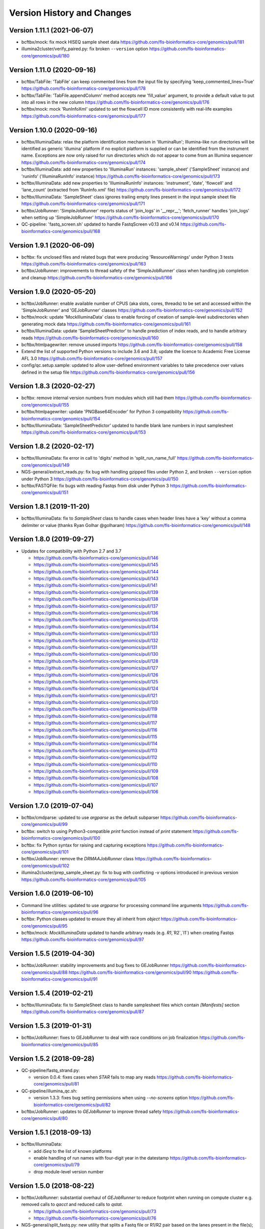 Version History and Changes
===========================

---------------------------
Version 1.11.1 (2021-06-07)
---------------------------

* bcftbx/mock: fix mock HISEQ sample sheet data
  https://github.com/fls-bioinformatics-core/genomics/pull/181
* illumina2cluster/verify_paired.py: fix broken ``--version``
  option
  https://github.com/fls-bioinformatics-core/genomics/pull/180

---------------------------
Version 1.11.0 (2020-09-16)
---------------------------

* bcftbx/TabFile: 'TabFile' can keep commented lines from
  the input file by specifying 'keep_commented_lines=True'
  https://github.com/fls-bioinformatics-core/genomics/pull/178
* bcftbx/TabFile: 'TabFile.appendColumn' method accepts new
  'fill_value' argument, to provide a default value to put
  into all rows in the new column
  https://github.com/fls-bioinformatics-core/genomics/pull/176
* bcftbx/mock: mock 'RunInfoXml' updated to set the flowcell
  ID more consistently with real-life examples
  https://github.com/fls-bioinformatics-core/genomics/pull/177

---------------------------
Version 1.10.0 (2020-09-16)
---------------------------

* bcftbx/IlluminaData: relax the platform identification
  mechanism in 'IlluminaRun'; Illumina-like run directories
  will be identified as generic 'illumina' platform if no
  explicit platform is supplied or can be identified from the
  instrument name. Exceptions are now only raised for run
  directories which do not appear to come from an Illumina
  sequencer
  https://github.com/fls-bioinformatics-core/genomics/pull/174
* bcftbx/IlluminaData: add new properties to 'IlluminaRun'
  instances: 'sample_sheet' ('SampleSheet' instance) and
  'runinfo' ('IlluminaRunInfo' instance)
  https://github.com/fls-bioinformatics-core/genomics/pull/173
* bcftbx/IlluminaData: add new properties to 'IlluminaRunInfo'
  instances: 'instrument', 'date', 'flowcell' and 'lane_count'
  (extracted from 'RunInfo.xml' file)
  https://github.com/fls-bioinformatics-core/genomics/pull/172
* bcftbx/IlluminaData: 'SampleSheet' class ignores trailing
  empty lines present in the input sample sheet file
  https://github.com/fls-bioinformatics-core/genomics/pull/171
* bcftbx/JobRunner: 'SimpleJobRunner' reports status of
  'join_logs' in '__repr__'; 'fetch_runner' handles 'join_logs'
  when setting up 'SimpleJobRunner'
  https://github.com/fls-bioinformatics-core/genomics/pull/170
* QC-pipeline: 'fastq_screen.sh' updated to handle FastqScreen
  v0.13 and v0.14
  https://github.com/fls-bioinformatics-core/genomics/pull/168

--------------------------
Version 1.9.1 (2020-06-09)
--------------------------

* bcftbx: fix unclosed files and related bugs that were
  producing 'ResourceWarnings' under Python 3 tests
  https://github.com/fls-bioinformatics-core/genomics/pull/163
* bcftbx/JobRunner: improvements to thread safety of the
  'SimpleJobRunner' class when handling job completion and
  cleanup
  https://github.com/fls-bioinformatics-core/genomics/pull/166

--------------------------
Version 1.9.0 (2020-05-20)
--------------------------

* bcftbx/JobRunner: enable available number of CPUS (aka slots,
  cores, threads) to be set and accessed within the
  'SimpleJobRunner' and 'GEJobRunner' classes
  https://github.com/fls-bioinformatics-core/genomics/pull/152
* bcftbx/mock: update 'MockIlluminaData' class to enable
  forcing of creation of sample-level subdirectories when
  generating mock data
  https://github.com/fls-bioinformatics-core/genomics/pull/161
* bcftbx/IlluminaData: update 'SampleSheetPredictor' to
  handle prediction of index reads, and to handle arbitrary
  reads
  https://github.com/fls-bioinformatics-core/genomics/pull/160
* bcftbx/htmlpagewriter: remove unused imports
  https://github.com/fls-bioinformatics-core/genomics/pull/158
* Extend the list of supported Python versions to include
  3.6 and 3.8; update the licence to Academic Free License
  AFL 3.0
  https://github.com/fls-bioinformatics-core/genomics/pull/157
* config/qc.setup.sample: updated to allow user-defined
  environment variables to take precedence over values defined
  in the setup file
  https://github.com/fls-bioinformatics-core/genomics/pull/156

--------------------------
Version 1.8.3 (2020-02-27)
--------------------------

* bcftbx: remove internal version numbers from modules which
  still had them
  https://github.com/fls-bioinformatics-core/genomics/pull/155
* bcftbx/htmlpagewriter: update 'PNGBase64Encoder' for Python
  3 compatibility
  https://github.com/fls-bioinformatics-core/genomics/pull/154
* bcftbx/IlluminaData: 'SampleSheetPredictor' updated to
  handle blank lane numbers in input samplesheet
  https://github.com/fls-bioinformatics-core/genomics/pull/153

--------------------------
Version 1.8.2 (2020-02-17)
--------------------------

* bcftbx/IlluminaData: fix error in call to 'digits' method
  in 'split_run_name_full'
  https://github.com/fls-bioinformatics-core/genomics/pull/149
* NGS-general/extract_reads.py: fix bug with handling gzipped
  files under Python 2, and broken ``--version`` option under
  Python 3
  https://github.com/fls-bioinformatics-core/genomics/pull/150
* bcftbx/FASTQFile: fix bugs with reading Fastqs from disk
  under Python 3
  https://github.com/fls-bioinformatics-core/genomics/pull/151

--------------------------
Version 1.8.1 (2019-11-20)
--------------------------

* bcftbx/IlluminaData: fix to `SampleSheet` class to handle
  cases when header lines have a 'key' without a comma
  delimiter or value (thanks Ryan Golhar @golharam)
  https://github.com/fls-bioinformatics-core/genomics/pull/148

--------------------------
Version 1.8.0 (2019-09-27)
--------------------------

* Updates for compatibility with Python 2.7 and 3.7

  - https://github.com/fls-bioinformatics-core/genomics/pull/146
  - https://github.com/fls-bioinformatics-core/genomics/pull/145
  - https://github.com/fls-bioinformatics-core/genomics/pull/144
  - https://github.com/fls-bioinformatics-core/genomics/pull/143
  - https://github.com/fls-bioinformatics-core/genomics/pull/141
  - https://github.com/fls-bioinformatics-core/genomics/pull/139
  - https://github.com/fls-bioinformatics-core/genomics/pull/138
  - https://github.com/fls-bioinformatics-core/genomics/pull/137
  - https://github.com/fls-bioinformatics-core/genomics/pull/136
  - https://github.com/fls-bioinformatics-core/genomics/pull/135
  - https://github.com/fls-bioinformatics-core/genomics/pull/134
  - https://github.com/fls-bioinformatics-core/genomics/pull/133
  - https://github.com/fls-bioinformatics-core/genomics/pull/132
  - https://github.com/fls-bioinformatics-core/genomics/pull/131
  - https://github.com/fls-bioinformatics-core/genomics/pull/130
  - https://github.com/fls-bioinformatics-core/genomics/pull/128
  - https://github.com/fls-bioinformatics-core/genomics/pull/127
  - https://github.com/fls-bioinformatics-core/genomics/pull/126
  - https://github.com/fls-bioinformatics-core/genomics/pull/125
  - https://github.com/fls-bioinformatics-core/genomics/pull/124
  - https://github.com/fls-bioinformatics-core/genomics/pull/121
  - https://github.com/fls-bioinformatics-core/genomics/pull/120
  - https://github.com/fls-bioinformatics-core/genomics/pull/119
  - https://github.com/fls-bioinformatics-core/genomics/pull/118
  - https://github.com/fls-bioinformatics-core/genomics/pull/117
  - https://github.com/fls-bioinformatics-core/genomics/pull/116
  - https://github.com/fls-bioinformatics-core/genomics/pull/115
  - https://github.com/fls-bioinformatics-core/genomics/pull/114
  - https://github.com/fls-bioinformatics-core/genomics/pull/113
  - https://github.com/fls-bioinformatics-core/genomics/pull/112
  - https://github.com/fls-bioinformatics-core/genomics/pull/110
  - https://github.com/fls-bioinformatics-core/genomics/pull/109
  - https://github.com/fls-bioinformatics-core/genomics/pull/108
  - https://github.com/fls-bioinformatics-core/genomics/pull/107
  - https://github.com/fls-bioinformatics-core/genomics/pull/106


--------------------------
Version 1.7.0 (2019-07-04)
--------------------------

* bcftbx/cmdparse: updated to use `argparse` as the default
  subparser
  https://github.com/fls-bioinformatics-core/genomics/pull/99
* bcftbx: switch to using Python3-compatible `print` function
  instead of `print` statement
  https://github.com/fls-bioinformatics-core/genomics/pull/100
* bcftbx: fix Python syntax for raising and capturing
  exceptions
  https://github.com/fls-bioinformatics-core/genomics/pull/101
* bcftbx/JobRunner: remove the `DRMAAJobRunner` class
  https://github.com/fls-bioinformatics-core/genomics/pull/102
* illumina2cluster/prep_sample_sheet.py: fix to bug with
  conflicting `-v` options introduced in previous version
  https://github.com/fls-bioinformatics-core/genomics/pull/105

--------------------------
Version 1.6.0 (2019-06-10)
--------------------------

* Command line utilities: updated to use `argparse` for
  processing command line arguments
  https://github.com/fls-bioinformatics-core/genomics/pull/96
* bcftbx: Python classes updated to ensure they all inherit
  from `object`
  https://github.com/fls-bioinformatics-core/genomics/pull/95
* bcftbx/mock: `MockIlluminaData` updated to handle arbitrary
  reads (e.g. `R1`,`R2`,`I1`) when creating Fastqs
  https://github.com/fls-bioinformatics-core/genomics/pull/97

--------------------------
Version 1.5.5 (2019-04-30)
--------------------------

* bcftbx/JobRunner: stability improvements and bug fixes to
  GEJobRunner
  https://github.com/fls-bioinformatics-core/genomics/pull/88
  https://github.com/fls-bioinformatics-core/genomics/pull/90
  https://github.com/fls-bioinformatics-core/genomics/pull/91

--------------------------
Version 1.5.4 (2019-02-21)
--------------------------

* bcftbx/IlluminaData: fix to SampleSheet class to handle
  samplesheet files which contain `[Manifests]` section
  https://github.com/fls-bioinformatics-core/genomics/pull/87

--------------------------
Version 1.5.3 (2019-01-31)
--------------------------

* bcftbx/JobRunner: fixes to GEJobRunner to deal with race
  conditions on job finalization
  https://github.com/fls-bioinformatics-core/genomics/pull/85

--------------------------
Version 1.5.2 (2018-09-28)
--------------------------

* QC-pipeline/fastq_strand.py:

  - version 0.0.4: fixes cases when `STAR` fails
    to map any reads
    https://github.com/fls-bioinformatics-core/genomics/pull/81

* QC-pipeline/illumina_qc.sh:

  - version 1.3.3: fixes bug setting permissions
    when using `--no-screens` option
    https://github.com/fls-bioinformatics-core/genomics/pull/82

* bcftbx/JobRunner: updates to `GEJobRunner` to
  improve thread safety
  https://github.com/fls-bioinformatics-core/genomics/pull/80

--------------------------
Version 1.5.1 (2018-09-13)
--------------------------

* bcftbx/IlluminaData:

  - add `iSeq` to the list of known platforms
  - enable handling of run names with four-digit
    year in the datestamp
    https://github.com/fls-bioinformatics-core/genomics/pull/79
  - drop module-level version number


--------------------------
Version 1.5.0 (2018-08-22)
--------------------------

* bcftbx/JobRunner: substantial overhaul of
  `GEJobRunner` to reduce footprint when
  running on compute cluster e.g. removed calls
  to `qacct` and reduced calls to `qstat`.

  - https://github.com/fls-bioinformatics-core/genomics/pull/73
  - https://github.com/fls-bioinformatics-core/genomics/pull/76

* NGS-general/split_fastq.py: new utility that
  splits a Fastq file or R1/R2 pair based on the
  lanes present in the file(s); can be used to
  reverse the merging of Fastq files when
  `bcl2fastq` is run with `--no-lane-splitting`

  - https://github.com/fls-bioinformatics-core/genomics/pull/77

* QC-pipeline/fastq_strand.py:

  - version 0.0.3
  - removes existing output files on startup
  - only write final outputs on success
  - always remove temporary working directories
    on completion (even if program failed)
  - https://github.com/fls-bioinformatics-core/genomics/pull/72

* bcftbx/utils: reimplement `AttributeDictionary`
  class so it can be pickled

  - https://github.com/fls-bioinformatics-core/genomics/pull/78


--------------------------
Version 1.4.0 (2018-07-03)
--------------------------

* ChIP-seq/make_macs2_xls.py

  - version 0.5.0: add '-b'/'--bed' option to
    output additional TSV file with { chrom,
    abs_summit+/-100 } columns

* QC-pipeline/fastq_strand.py:

  - version 0.0.2:
  - can be run on a single Fastq (as well as pairs)
  - changes to command line if specifying STAR
    indexes directly: now needs '-g'/'--genome'
    option for this

* QC-pipeline/illumina_qc.sh:

  - version 1.3.2: new '--no-screens' option
    suppresses running of 'fastq_screen'


--------------------------
Version 1.3.2 (2018-05-14)
--------------------------

* bcftbx/JobRunner: update `GEJobRunner` to sanitize
  the supplied job name for use internally (before
  submission to Grid Engine); the supplied name is
  still used for communicating with external
  processes

--------------------------
Version 1.3.1 (2018-04-19)
--------------------------

* bcftbx/JobRunner: fix `GEJobRunner` to wrap
  script arguments in double quotes if they
  contain whitespace

--------------------------
Version 1.3.0 (2018-03-29)
--------------------------

* QC-pipeline/fastq_strand.py: new utility program
  which runs the STAR aligner to generate statistics
  on the strandedness of Fastq R1/R2 file pairs
* bcftbx/IlluminaData: fix the `fix_bases_mask`
  function to correctly handle empty barcode
  sequences

--------------------------
Version 1.2.0 (2018-03-29)
--------------------------

* NGS-general/reorder_fasta.py: new utility program
  to reorder chromosomes into karyotypical order in
  a FASTA file
* bcftbx/IlluminaData: new function
  `split_run_name_full`, which also extracts the
  datestamp, instrument name, flow cell ID and prefix
  from the run name
* bcftbx/IlluminaData: allow platform to be specified
  explicitly when creating `IlluminaRun` objects
  (for when platform cannot be extracted from the
  data directory name)

--------------------------
Version 1.1.0 (2018-01-24)
--------------------------

* bcftbx/cmdparse: major update to enable
  `argparse` to used as an alternative to `optparse`
  when parsing subcommands (thanks to Mohit Agrawal
  `@mohit2agrawal`)
* bcftbx/IlluminaData:

  - Enable `SampleSheet` class to handle quoted header
    values with commas in IEM-format sample sheets
  - Update `SampleSheetPredictor` to handle missing
    (blank) projects; fix bugs with the `set` method
    and update documentation.

* bcftbx/JobRunner: trap for attempt to delete a
  a missing/already deleted job in
  `SimpleJobRunner.list()`

--------------------------
Version 1.0.4 (2017-10-05)
--------------------------

* bcftbx/utils:

  - `mkdir` function supports new `recursive` option
    (creates any intermediate directories that are
    required)
  - New `mkdirs` function creates intermediate
    directories automatically (wraps `mkdir`)

* bcftbx/IlluminaData: samplesheet prediction and
  validation allows invoking subprogram to force
  insertion of 'sample' directory level even if
  `bcl2fastq` wouldn't normally produce one (needed
  for 10xGenomics `cellranger mkfastq` output)
* bcftbx/ngsutils: new library module with file
  reading and Fastq read extraction functions taken
  from `NGS-general/extract_reads.py` utility
* NGS-general/extract_reads.py: read extraction
  functions moved into new `bcftbx.ngsutils` module

--------------------------
Version 1.0.3 (2017-08-31)
--------------------------

* QC-pipeline/illumina_qc.sh:

  - version 1.3.1
  - reduce the default subset size for `fastq_screen`
    to 10000
  - can now handle Fastqs with `.fq[.gz]` extension
  - new option `--qc_dir` (specify target QC output
    directory
  - checks that required programs are on the path at
    start up

* QC-pipeline/fastq_screen.sh:

  - reduce the default subset size to 10000
  - can now handle Fastqs with `.fq[.gz]` extension
  - new option `--qc_dir` (specify target QC output
    directory

* bcftbx/Pipeline: `GetFastq[Gz]Files` now also
  detects `.fq[.gz]` files
* bcftbx/qc/report: 'strip_ngs_extensions' now also
  handles `.fq[.gz]` files

--------------------------
Version 1.0.2 (2017-05-12)
--------------------------

* bcftbx/FASTQFile: `FastqIterator` & `FastqRead`
  updated to handle reads with zero-length sequences
* bcftbx/JobRunner: `GEJobRunner` skips `qacct` call
  when job is terminated.
* bcftbx/IlluminaData: `IlluminaFastq` updated to
  handle "index read" (i.e. I1/I2) Fastq file names

--------------------------
Version 1.0.1 (2017-03-31)
--------------------------

* bcftbx/htmlpagewriter: fix bug writing closing
  `</head>` tag to HTML documents
* illumina2cluster/prep_sample_sheet.py: move the
  lane/name parsing functions into `utils` library
* QC-pipeline/fastq_screen.sh: explicitly specify
  `fastq_screen` `--force` option to overwrite
  existing outputs

--------------------------
Version 1.0.0 (2017-02-23)
--------------------------

* bcftbx/FASTQFile:

  - `FastqRead` now supports equality operator (`==`)
     to check if two reads are the same.
  - `nreads` function updated to implicitly handle
    gzipped FASTQs.

* bcftbx/IlluminaData: `duplicated_names` function
  handles duplicates in IEM samplesheets which don't
  have an `index` column.
* QC-pipeline/fastq_screen.sh:

  - updated to support `fastq_screen` versions 0.9.*
  - trap for unsupported `--color` option for later
    versions of `fastq_screen` (0.6.0+)
  - trap for broken `--subset` option in versions
    0.6.0-2 of `fastq_screen`


----------------------------
Version 0.99.15 (2016-10-07)
----------------------------

* bcftbx/IlluminaData: fix bug in `SampleSheetPredictor`
  class which generated incorrect sample indexes for
  `bcl2fastq2` output when the sample sheet contained
  lanes out of order (e.g. 2 appearing before 1).
* bcftbx/IlluminaData: new function
  `list_missing_fastqs` (returns list of Fastqs
  predicted from sample sheet which are missing from
  the output of `CASAVA` or `bcl2fastq`); update
  `verify_run_against_sample_sheet` to wrap this
  (functionality should be unchanged).

----------------------------
Version 0.99.14 (2016-08-31)
----------------------------

* bcftbx/IlluminaData: new class `SampleSheetPredictor`
  (and supporting classes) for improved prediction of
  sample sheet outputs; new function `cmp_sample_names`
  added (use for sorting sample names)
* illumina2cluster/prep_sample_sheet.py 0.4.0: update
  prediction of outputs and add automatic pagination
  when run in a terminal window
* QC-pipeline/fastq_screen.sh: updated to handle
  `fastq_screen` 0.6.* and 0.7.0.
* bcftbx/JobRunner: update `SimpleJobRunner` and
  `GEJobRunner` classes to capture exit code from the
  underlying jobs (via `exit_status` property)
* bcftbx/Pipeline: update `Job` class to add new
  `update` method (checks job status and updates
  internals) and expose the exit code from the
  underlying job (as returned via the job runner)
  via `exit_code` property
* bcftbx/simple_xls: new `save_as_xlsx` method added
  to `XLSWorkBook` class, to enable output to XLSX
  format Excel files; new `freeze_panes` function
  added to `XLSWorkSheet` class
* ChIP-seq/make_macs2_xls.py: default output is now
  XLSX (use `--format` option to switch back to XLS)

----------------------------
Version 0.99.13 (2016-08-16)
----------------------------

* bcftbx/IlluminaData: updates to `IlluminaData` and
  `IlluminaFastq` classes to handle 'non-canonical'
  FASTQ file names (i.e. names which don't conform
  to Illumina naming scheme)
* bcftbx/IlluminaData: new function
  `samplesheet_index_sequence` (extracts barcodes
  from lines from `SampleSheet` objects)
* Add `HISeq4000` and `MiniSeq` to known platforms
  in `bcftbx/IlluminaData` and `bcftbx/platforms`.

----------------------------
Version 0.99.12 (2016-06-30)
----------------------------

* bcftbx/IlluminaData: new 'cycles' property for
  IlluminaRun class; update SampleSheet class to
  handle missing '[Data]' section in input file;
  improvements to IlluminaData class for handling
  bcl2fastq v2.* outputs.

----------------------------
Version 0.99.11 (2016-06-09)
----------------------------

* QC-pipeline/fastq_screen.sh: updated to handle output
  from `fastq_screen` v0.5.2.
* QC-pipeline/prep_sample_sheet.py 0.3.1: new options
  --set-adapter and --set-adapter-read2 allow updating
  of adapter sequences specified in IEM sample sheets.
* bcftbx/IlluminaData: new `sample_name_column`
  property added to the `SampleSheet` class.

----------------------------
Version 0.99.10 (2016-06-02)
----------------------------

* QC-pipeline/fastq_screen.sh & illumina_qc.sh: new
  --subset option allows explicit specification of
  subset size to be passed to fastq_screen (default
  is still 1000000, use 0 to use all reads as per
  fastq_screen 0.5.+)

---------------------------
Version 0.99.9 (2016-05-23)
---------------------------

* bcftbx/utils: fix pretty_print_names function, which
  was broken if consective sample name prefixes differed
  but their indices were consecutive.

---------------------------
Version 0.99.8 (2016-04-05)
---------------------------

* bcftbx/IlluminaData: fixes for IlluminaRun when the
  target directory doesn't exist; fixes for prediction
  and verification of IlluminaData against sample
  sheets for bcl2fastq v2 outputs using
  --no-lane-splitting option.
* bcftbx/mock: new module with classes for creating
  "mock" Illumina directories for testing (moved from
  the unit tests).

---------------------------
Version 0.99.7 (2016-04-01)
---------------------------

* bcftbx/IlluminaData: fixes for "illegal" name and
  ID detection and mitigation in IEM samplesheets;
  fixes to handle of outputs from bcl2fastq v2 in
  special cases when 'Sample_ID's and 'Sample_Name's
  are not consistent.

---------------------------
Version 0.99.6 (2016-01-19)
---------------------------

* Updates for handling sequencing data from NextSeq
  and bcl2fastq v2:
* bcftbx/IlluminaData: new generic SampleSheet
  class handles both IEM- and CASAVA-style sample
  sheets transparently; CasavaSampleSheet and
  IEMSampleSheet classes reimplemented as wrappers
  for SampleSheet.
* bcftbx/IlluminaData: IlluminaRun class updated
  to handle NextSeq output.
* bcftbx/IlluminaData: IlluminaData, IlluminaProject,
  IlluminaSample and IlluminaFastq classes updated
  to handle outputs from bcl2fastq v2.
* prep_sample_sheet.py: handles both IEM and CASAVA
  style sample sheets; use -f/--format option to
  convert one to the other.

---------------------------
Version 0.99.5 (2016-01-04)
---------------------------

* extract_reads.py: updated to use a more efficient
  method for reading data from input files.
* bcftbx/FASTQFile: FastqIterator updated to use
  a more efficient method for reading data from
  FASTQ files.
* bcftbx/qc/report: updated to handle special case
  for Illumina data where the input FASTQ is empty
  (i.e. has no reads) so there are no QC outputs.

---------------------------
Version 0.99.4 (2015-11-19)
---------------------------

* changed package name to 'genomics-bcftbx' in
  setup.py.

---------------------------
Version 0.99.3 (2015-09-25)
---------------------------

* fetch_fasta.sh: fix bug when MD5 sum failed (e.g.
  if file was missing)
* extract_reads.py: updated to handle gzipped input
  files.

---------------------------
Version 0.99.2 (2015-08-05)
---------------------------

* Porting to Ubuntu: update Python scripts to use
  '#!/usr/bin/env python' and shell scripts to use
  '#!/bin/bash'
* bcftbx/TabFile: add switch to TabFile class to
  prevent type conversions when reading in data
* bcftbx/utils: new function 'get_hostname'.
* NGS-general/split_fasta.py: fixes to handle
  comments in sequence definition lines.

---------------------------
Version 0.99.1 (2015-04-16)
---------------------------

* First version which is installable via setup.py
* Significant rearrangement of various scripts and
  programs
* First version of sphinx-based documentation added
* First version of test scripts for SOLiD and
  Illumina QC scripts

------------------
Version 2015-02-12
------------------

* QC-pipeline/illumina_qc.sh

  - Version 1.2.2
  - Add --threads option (pass number of threads to
    use to fastq_screen and fastqc)

* QC-pipeline/fastq_screen.sh

  - Add --threads option (pass number of threads to
    use to fastq_screen command)

------------------
Version 2014-12-10
------------------

* utils/cmpdirs.py

  - Version 0.0.1
  - Version 0.0.2
  - Version 0.0.3
  - New program to recursively compare the contents
    of one directory against another.

------------------
Version 2014-12-04
------------------

* build-indexes/make_seq_alignments.sh

  - New script to create sequence alignment (.nib)
    files from a Fasta file.

------------------
Version 2014-12-03
------------------

* utils/symlink_checker.py

  - version 1.1.1
  - Add 'genomics' top-level directory to search path
    for Python modules.

------------------
Version 2014-10-31
------------------

* QC-pipeline/illumina_qc.sh

  - version 1.2.0
  - Default behaviour is not *not* to decompress fastq
    files, unless new '--ungzip-fastqs' option is
    specified (and existing option '--no-gzip-fastqs' now
    does nothing).
  - version 1.2.1
  - Added --version option.

------------------
Version 2014-10-14
------------------

* bcftbx/cmdparse.py

  - version 1.0.0
  - New module for creating 'command parsers', for
    processing command lines of the form 'PROG CMD OPTIONS
    ARGS'.

* bcftbx/JobRunner.py

  - version 1.1.0
  - New function 'fetch_runner', returns appropriate job
    runner instance matching text description (used for
    specifying job runners on command line or in config
    files).

------------------
Version 2014-10-10
------------------

* bcftbx/utils.py

  - version 1.5.0
  - New function 'list_dirs', gets subdirectories of
    specified parent directory.

* bcftbx/Solid.py

  - Updated 'SolidRun' class to handle cases where the
    run definition file is missing.

------------------
Version 2014-10-09
------------------

* bcftbx/Md5sum.py

  - version 1.1.0
  - 'md5sum' function updated to handle either file name,
     or a file-like object opened for reading.

* bcftbx/utils.py

  - version 1.4.8
  - New function 'get_current_user', gets name of
    user running the program.

------------------
Version 2014-10-08
------------------

* bcftbx/utils.py

  - version 1.4.7
  - New property 'resolve_link_via_parent' for PathInfo
    class, gets 'real' path from one that includes
    symbolic links at any level.

------------------
Version 2014-09-01
------------------

* bcftbx/qc/report.py

  - version 0.99.1
  - relocated QC reporting classes and functions from the
    qcreporter.py program into a new module in the bcftbx
    package.

* bcftbx

  - version 0.99.0
  - add a single version for the whole package, accessible
    using the 'bcftbx.get_version()' function.

* utils/md5checker.py

  - version 0.3.2
  - move unit tests into separate test module & remove --test
    option.

------------------
Version 2014-08-21
------------------

* bcftbx

  - Substantial update: Python library modules from 'share'
    relocated to 'bcftbx' and turned into a Python package.
  - 'bcf_utils.py' also renamed to 'bcftbx/utils.py'.
  - Python applications also updated to reflect the changes.

* microarray/best_exons.py

  - version 1.2.1
  - new program: averages data for 'best' exons for each gene
    symbol in a file.

------------------
Version 2014-08-15
------------------

* share/JobRunner.py

  - version 1.0.5
  - new 'ge_extract_args' property for GEJobRunner.

------------------
Version 2014-08-11
------------------

* share/Md5sum.py

  - version 1.0.1
  - fixed compute_md5sums function to handle broken links

------------------
Version 2014-06-16
------------------

* QC-pipeline/illumina_qc.sh

  - version 1.1.1
  - Need to specify the --extract option to work with FastQC

    0.11.2 (should be backwardsly compatible with 0.10.1).

* share/IlluminaData.py

  - version 1.1.5
  - 'get_casava_sample_sheet' needs to handle leading & trailing
    spaces in barcode sequences.

* share/bcf_utils.py

  - version 1.4.5
  - New function 'walk' traverses directory tree (wrapper for
    os.walk function).

------------------
Version 2014-06-04
------------------

* share/IlluminaData.py

  - version 1.1.4
  - Fix_bases_mask updated to handle situation when a single index
    sequence is supplied for dual index data.

* illumina2cluster/report_barcodes.py

  - version 0.0.2
  - Make reporting cutoff apply only to exact matches.
  
------------------
Version 2014-06-02
------------------

* illumina2cluster/prep_sample_sheet.py

  - version 0.2.1
  - New options --include-lanes and --truncate-barcodes allow
    selection of subset of lanes, and barcode sequences to be
    cut down.

------------------
Version 2014-05-22
------------------

* illumina2cluster/report_barcodes.py

  - New program: examine barcode sequences from one or more
    FASTQ files and report the most prevalent.

------------------
Version 2014-05-15
------------------

* utils/manage_seqs.py

  - New program: utility to handle sets of named sequences;
    intended to help manage custom 'contaminants' files for input
    into the Brabaham 'FastQC' program.

------------------
Version 2014-05-07
------------------

* QC-pipeline/illumina_qc.sh

  - version 1.1.0
  - Optionally use a non-default list of contaminants for
    FastQC (if specified in the qc.setup file)
  - Create and set a local tmp directory for Java when
    running FastQC.
  - New --no-gunzip option suppresses creation of uncompressed
    fastq files.

* share/bcf_utils.py

  - version 1.4.4
  - New functions for getting user and group names and ID numbers
    from the system.
  - New 'PathInfo' class for getting information about file system
    paths.
  - Moved symbolic link handling classes and functions in from
    utils/symlink_checker.py program.
  - 'format_file_sizes' function updated to format to specific
    units, and able to handle terabyte sizes.
  - new function 'find_program'.

* share/htmlpagewriter.py

  - version 1.0.0
  - New module: HTML page generation functionality relocated from
    the QC-pipeline/qcreporter.py utility.

* share/IlluminaData.py

  - version 1.1.3
  - Move 'describe_project', 'summarise_projects' and
    'verify_run_against_sample_sheet' functions from
    illumina2cluster/analyse_illumina_run.py into this
    module.

* share/JobRunner.py

  - version 1.0.4
  - fix broken 'terminate' method for SimpleJobRunner.
  - move set/get of log directory into the BaseJobRunner
    class.

* share/Md5sum.py

  - Moved Md5Checker and Md5Reporter classes from
    utils/md5checker.py program.
  
* share/Pipeline.py

  - version 0.1.3
  - add 'runner' property to Job class (to access associated
    JobRunner instance).

* share/platforms.py

  - added additional platforms and new function 'list_platforms'

* utils/md5checker.py

  - version 0.3.0
  - substantial refactoring of code to add unit tests;
    core functions and classes moved to the share/Md5sym.py
    module.

* utils/symlink_checker.py

  - version 1.1.0
  - refactored to add unit tests and move core functions and
    classes to share/bcf_utils.

* utils/uncompress_fastqz.sh

  - New utility script for uncompressing fastq files.
  

------------------
Version 2014-04-17
------------------

* ChIP-seq/make_macs2_xls.py

  - version 0.3.2
  - Only sort output on fold enrichment
  - Handle output from --broad option of MACS2
  - Split data over multiple sheets if row limit is exceeded
    (approx 64k records)
  - Prevent reported command line being truncated if maximum
    cell size is exceeded (approx 250 characters)
  - Refactored internals to make more robust, added unit
    tests and switched to use simple_xls module for
    spreadsheet generation.

------------------
Version 2014-04-10
------------------

* RNA-seq/bowtie_mapping_stats.py

  - version 1.1.5
  - Updated to handle paired-end output from Bowtie2

------------------
Version 2014-04-09
------------------

* share/simple_xls.py

  - version 0.0.7
  - New methods for inserting and appending columns and rows,
    which better mimic operations that would be used within a
    graphical spreadsheet program.
  - Significant updates to handling internal book-keeping to
    improve performance.

------------------
Version 2014-04-04
------------------

* RNA-seq/bowtie_mapping_stats.py

  - version 1.1.3
  - Updated, now works with output from both Bowtie and Bowtie2
  
* share/simple_xls.py

  - version 0.0.3
  - New module intended to provide a nicer programmatic interface
    to Excel spreadsheet generation (built on top of
    Spreadsheet.py).

------------------
Version 2014-02-11
------------------

* share/JobRunner.py

  - version 1.0.2
  - SimpleJobRunner: 'join_dirs' option joins stderr to stdout
  - GEJobRunner: jobs in 't' (transferring) and 'qw'
    (queued-waiting) states counted as "running"
  - GEJobRunner: arbitrary qsub arguments can be specified via
    'ge_extra_args' option

* share/SpreadSheet.py

  - version 0.1.8: add support for additional style options
    ('font_height', 'centre', 'shrink_to_fit')

* share/bcf_utils.py

  - version 1.0.3
  - New function 'find_program' (locate file on PATH)
  - New function 'name_matches' (simple pattern matching for project
    and sample names, moved from analyse_illumina_data.py)
  - New class 'AttributeDictionary'
  - New class 'OrderedDictionary'
  - New function 'touch' (creates new empty file)

* QC-pipeline/illumina_qc.sh

  - Gunzip fastq.gz files via temporary name, to avoid partial
    fastqs left behind if script terminates prematurely
  - Write program version information to 'qc' subdirectory

* QC-pipeline/fastq_screen.sh

  - Clean up existing files from previous incomplete run

* QC-pipeline/qcreporter.py

  - version 0.1.1
  - QCSample: 'fastqc' method made into a property

* share/Pipeline.py

  - version 0.1.2
  - Job class: add 'wait' method (waits for job to complete)
  - PipelineRunner: 'max_concurrent_jobs' now applies only to
    pipeline instance (i.e. not across all pipelines)
  - PipelineRunner: implemented __del__ method to clean up
    running pipeline instance (i.e. terminate running jobs)

* share/IlluminaData.py

  - version 1.1.2
  - New function 'fix_bases_mask' (adjust bases mask to match
    actual barcode sequence lengths, for bclToFastq)

* ChIP-seq/make_macs_xls.sh

  - Removed (redundant wrapper script to make_macs_xls.py)

* Unit tests

  - Python unit tests moved into separate files in 'share'

------------------
Version 2013-11-18
------------------

* build-indexes/fetch_fasta.sh

  - Neurospora crassa (Ncrassa) updated to June 25th 2013
    version.

* build-indexes/bowtie2_build_indexes.sh

  - New: wrapper script to build bowtie2 indexes from a
    fasta file.

* build-indexes/build_indexes.sh

  - remove bfast indexes & add bowtie2.

------------------
Version 2013-11-15
------------------

* build-indexes/fetch_fasta.sh

  - various builds renamed to longer & more accurate names:
    * hg18    -> hg18_random_chrM
    * hg19    -> hg19_GRCh37_random_chrM
    * mm9     -> mm9_random_chrM_chrUn
    * mm10    -> mm10_random_chrM_chrUn
    * dm3     -> dm3_het_chrM_chrU
    * ecoli   -> e_coli
    * dicty   -> dictyostelium
    * chlamyR -> Creinhardtii169
  - updates to broken download URLs and checksums for PhiX,
    sacBay, ws200 and ws201 genome builds.
  - UniVec updated to build #7.1.

------------------
Version 2013-11-13
------------------

* build-indexes/fetch_fasta.sh

  - updated to include sacCer1, sacCer3 and mm10 sequences.
  - updated URL for C. reinhardtii.
  - fixed minor bug in 'fetch_url' function.

------------------
Version 2013-09-11
------------------

* share/IlluminaData.py

  - version 1.1.1: update get_casava_sample_sheet function to
    handle "Experimental Manager"-type sample sheet files when
    there are no barcode indexes.

* share/JobRunner.py

  - version 1.0.1: fix and standardise handling of log and error
    files for SimpleJobRunner and GEJobRunner classes; also added
    minimal unit tests for these classes.

------------------
Version 2013-09-09
------------------

* share/FASTQFile.py

  - version 0.3.0: attempt to improve performance of
    SequenceIdentifier class (use string parsing instead of
    regular expressions), and added new method 'is_pair_of'
    (can be used to check if another SequenceIdentifier forms
    an R1/2 pair with this one). FastqRead class has new attribute
    'raw_seqid' (returns original sequence id header supplied on
    instantiation). New function 'fastqs_are_pair' checks that
    corresponding read headers match between two FASTQ files.

* illumina2cluster/verify_paired.py

  - version 1.0.0: new utility to check that two fastq files form
    an R1/R2 pair.

* illumina2cluster/analyse_illumina_run.py

  - version 0.1.11: updated implementation of --merge-fastqs option.

* illumina2cluster/check_paired_fastqs.py

  - Removed: replaced by 'verify_paired.py'.

* share/JobRunner.py

  - version 1.0.1: updates to SimpleJobRunner and GEJobRunner classes
    (store names associated with each job, and enable lookup via 'name'
    method; ensure stored log directory is an absolute path, and that
    log and error file names can be retrieved correctly even if log dir
    is subsequently changed).

------------------
Version 2013-09-06
------------------

* illumina2cluster/analyse_illumina_run.py

  - version 0.1.9: improvements to reporting options when using
    --summary and --list options.
  - version 0.1.10: fix bug for runs that don't have undetermined
    indices.

* share/IlluminaData.py

  - version 1.0.2: new method 'fastq_subset' for IlluminaSample
    (returns subset of fastq files based on read number).

------------------
Version 2013-08-22
------------------

* share/bcf_utils.py:

  - version 1.0.1: added new function 'concatenate_fastq_files'
    (concatenates a list of fastq files).
  - version 1.0.2: updated 'concatenate_fastq_files' to improve
    performance, and added tests.

* illumina2cluster/analyse_illumina_run.py

  - version 0.1.8: new option --merge-fastqs, creates
    concatenated fastq files for each sample.

* share/IlluminaData.py

  - version 1.0.1: new property 'full_name' for IlluminaData,
    (returns name suitable for analysis subdirectory); new
    function 'get_unique_fastq_names' (generates mapping of
    full Illumina-style fastq file names to shortest unique
    version).

* illumina2cluster/build_illumina_analysis_dir.py

  - version 1.0.1: move analysis directory creation code from
    __main__ to new 'create_analysis_dir' function.
  - version 1.0.2: remove redundant functions and switch to
    versions in bcf_utils module.

------------------
Version 2013-08-21
------------------

* share/bcf_utils.py

  - added baseline version number (1.0.0)

* illumina2cluster/build_illumina_analysis_dir.py

  - added baseline version number (1.0.0)

------------------
Version 2013-08-20
------------------

* share/IlluminaData.py, JobRunner.py

  - added version numbers (baseline 1.0.0)

* share/FASTQFile.py

  - version 0.2.6: fix sequence length returned for
    colorspace reads by FastqRead.seqlen
  - version 0.2.5: added is_colorspace property to FastqRead

------------------
Version 2013-08-19
------------------

* illumina2cluster/prep_sample_sheet.py:

  - version 0.2.0: --miseq option is deprecated as it's no
    longer necessary; sample sheet conversion is performed
    automatically if required.

* illumina2cluster/IlluminaData.py:

  - new function 'get_casava_sample_sheet' produces a
    CasavaSampleSheet object from sample sheet CSV file
    regardless of format. 'convert_miseq_samplesheet_to_casava'
    is deprecated as it is now just a wrapper to the more
    genral function.

* share/FASTQFile.py

  - version 0.2.4: added new properties to FastqRead: seqlen
    (return sequence length), maxquality and minquality (max
    and min encoded quality scores).

------------------
Version 2013-08-14
------------------

* share/FASTQFile.py

  - version 0.2.3: new FastqAttributes class provides
    access to "gross" attributes of FASTQ file (e.g. read
    count, file size).

* share/JobRunner.py

  - SimpleJobRunner and GEJobRunner classes allow destination
    directory for log files to be specified explicitly, and
    to be changed after instantiation via new 'log_dir' methods.
  - GEJobRunner class has new 'queue' method allowing GE queue
    to be changed after instantiation.

------------------
Version 2013-08-08
------------------

* illumina2cluster/analyse_illumina_run.py

  - version 0.1.7: --summary option generates a one-line
    description of projects and numbers of samples, suitable
    for logging file entries.

------------------
Version 2013-08-05
------------------

* share/IlluminaData.py

  - new classes IlluminaRun (extracts data from a directory
    with the "raw" data from a sequencer run) and
    IlluminRunInfo (extracts data from a RunInfo.xml file).

* share/platforms.py

  - new Python module with utilities and data to identify NGS
    sequencer platforms
  
* illumina2cluster/rsync_seq_data.py

  - version 0.0.5: moved sequencer platform identification
    code to share/platforms.py
  - version 0.0.4: new options --no-log (write rsync ouput
    directly to stdout) and --exclude (specify rsync filter
    patterns to exclude files from transfer); explicitly
    handle keyboard interrupt (i.e. ctrl-C) during rsync
    operation.

------------------
Version 2013-08-01
------------------

* illumina2cluster/rsync_seq_data.py

  - version 0.0.3: added new hiseq sequencer pattern to
    PLATFORMS.

------------------
Version 2013-07-26
------------------

* illumina2cluster/rsync_seq_data.py

  - version 0.0.2: add --mirror option, runs rsync with
    --delete-after option to remove files from target directory
    which are no longer present in the source.

* share/Spreadsheet.py

  - version 0.1.7: fixed bug which meant formulae generation
    failed for columns after 'Z' (i.e. 'AA', 'AB' etc).

------------------
Version 2013-07-19
------------------

* ChIP-seq/make_macs2_xls.py

  - modified version of make_macs_xls.py to convert XLS output
    files from MACS 2.0.10 (contributed by Ian Donaldson).

------------------
Version 2013-07-15
------------------

* illumina2cluster/rsync_seq_data.sh

  - removed, replaced by rsync_seq_data.py.

* illumina2cluster/rsync_seq_data.py

  - version 0.0.1: new program for rsync'ing sequencing data to
    the appropriate location in the archive.

* utils/cluster_load.py

  - new utility for reporting current Grid Engine utilisation by
    wrapping the qstat program.

------------------
Version 2013-05-21
------------------

* illumina2cluster/auto_process_illumina.sh

  - version 0.2.4: use multiple cores for bcl-to-fastq conversion.

* share/IlluminaData.py

  - IlluminaSample class no longer raises an exception if no fastq
    files are found, so IlluminaData objects can be populated from
    an incomplete CASAVA run.

* illumina2cluster/build_illumina_analysis_dir.py

  - automatically determine the set of shortest unique link names
    to use for fastqs in each project.

------------------
Version 2013-05-20
------------------

* illumina2cluster/bclToFastq.sh

  - New option --nprocessors allows specification of number of
    cores to utilise when performing bcl to Fastq conversion.

------------------
Version 2013-05-17
------------------

* illumina2cluster/auto_process_illumina.sh

  - version 0.2.3: fix bug with extracting the exit code from the
    CASAVA/bcl2fastq step.

* share/FASTQFile.py

  - version 0.2.1: implement more efficient line counting in nreads
    function.

* illumina2cluster/analyse_illumina_run.py

  - version 0.1.4: print results from --stats option in real time.

------------------
Version 2013-05-15
------------------

* illumina2cluster/auto_process_illumina.sh

  - version 0.2.2: fix automatic determination of number of allowed
    mismatches from the bases mask, to deal with e.g. 'I6n'

------------------
Version 2013-05-02
------------------

* illumina2cluster/auto_process_illumina.sh

  - version 0.2.1: write log files to "logs" subdirectory.

------------------
Version 2013-05-01
------------------

* illumina2cluster/auto_process_illumina.sh

  - version 0.2.0: updated to work with multiple sample sheets.

------------------
Version 2013-04-25
------------------

* illumina2cluster/auto_process_illumina.sh

  - version 0.1.0: significant updates to improve robustness, automatically
    acquire mismatches and generate statistics report.

* ilumina2cluster/analyse_illumina_run.py

  - version 0.1.2: also report file sizes as well as number of reads for
    Fastq files using --stats option.

* share/bcf_utils.py

  - new function "format_file_size" (converts file size supplied in bytes
    into human-readable form e.g. 4.0K, 186.0M, 1.6G).

------------------
Version 2013-04-24
------------------

* share/bcf_utils.py

  - fix bug in extract_index (failed for names ending with 0 e.g. 'PJB0').

------------------
Version 2013-04-23
------------------

* ilumina2cluster/analyse_illumina_run.py

  - version 0.1.1: added --stats option (reports number of reads for each
    FASTQ file generated by CASAVA's bcl-to-FASTQ conversion).

* share/IlluminaData.py

  - IlluminaData class has new property "undetermined" (allows access to
    undetermined reads produced by demultiplexing).
  - IlluminaProject.prettyPrintSamples() no longer includes info on paired
    endedness of the data in the project.

------------------
Version 2013-04-22
------------------

* illumina2cluster/auto_process_illumina.sh

  - new script to automate processing of sequencing data from Illumina
    platforms.

------------------
Version 2013-04-16
------------------

* QC-pipeline/run_qc_pipeline.py

  - fix bug with --queue option which meant queue specification was not
    being honoured by the program.

------------------
Version 2013-04-11
------------------

* illumina2cluster/analyse_illumina_run.py

  - version 0.1.0: new option --verify=SAMPLE_SHEET, verifies outputs
    against those predicted by the named sample sheet.

* share/IlluminaData.py

  - CasavaSampleSheet class:

    1. In "duplicated_names" method, now considers index and lane number
       as well as SampleID and SampleProject in determining uniqueness.

    2. New method "predict_output", returns a data structure describing
       the expected project/sample/base file name hierarchy that would be
       created using the sample sheet.

    3. Added 'paired_end' attribute to the IlluminaData and
       IlluminaProject classes.

* illumina2cluster/prep_sample_sheet.py

  - version 0.1.0: renamed from 'update_sample_sheet.py'
  - version 0.1.1: print predicted outputs for the input sample sheet.

* illumina2cluster/update_sample_sheet.py

  - renamed to 'prep_sample_sheet.py'

* illumina2cluster/demultiplex_undetermined_fastq.py

  - new program: reassign reads with undetermined index sequences (i.e.
    barcodes) from the FASTQ files in the 'Undetermined_indices'
    output directory from CASAVA.

------------------
Version 2013-04-10
------------------

* QC-pipeline/qcreporter.py

  - version 0.1.0: added version number, and write this to report header
    along with date and time of report generation.
  - put the per-base quality boxplot from FastQC into the top-level
    report.

* share/IlluminaData.py

  - CasavaSampleSheet class: automatically remove double quotes from
    around sample sheet values upon reading.

------------------
Version 2013-04-09
------------------

* share/FASTQFile.py

  - version 0.2.0: added tests, new function "nreads" (counts reads in
    FASTQ), and enabled FastqIterator to read data from an open
    file-like object.

------------------
Version 2013-04-08
------------------

* share/IlluminaData.py

  - updated IlluminaProject class: allow "Undetermined_indices" dir to
    also be treated as a "project" within the class framework.

* illumina2cluster/analyse_illumina_run.py

  - added --copy option, to copy specific FASTQ files to pwd.

------------------
Version 2013-04-05
------------------

* QC-pipeline/qcreporter.py

  - new --regexp option allows selection of a subset of samples based on
    regular expression pattern matching e.g. --regexp=SY[1-4]?_trim

------------------
Version 2013-03-13
------------------

* share/JobRunner.py

  - update GEJobRunner and DRMAAJobRunner classes to deal with suspended
    jobs.

* share/FASTQFile.py

  - version 0.1.2: update FastqRead class to operate in a more efficient
    "lazy" fashion.

------------------
Version 2013-03-07
------------------

* utils/fastq_sniffer.py

  - new utility to identify likely FASTQ file format, quality encoding
    and equivalent Galaxy data type.

------------------
Version 2013-02-19
------------------

* utils/extract_reads.py

  - version 0.1.3: fix bug handling fastq files, was confused by quality
    lines beginning with '#' character.

------------------
Version 2013-02-18
------------------

* illumina2cluster/update_sample_sheet.py

  - fix bug in --set-id option which misidentified lanes by their number.

------------------
Version 2013-01-29
------------------

* illumina2cluster/update_sample_sheet.py

  - new option --miseq indicates input sample sheet is in MiSeq format,
    (which will be converted to CASAVA format on output).

* share/IlluminaData.py

  - update convert_miseq_samplesheet_to_casava to handle paired-end MiSeq
    sample sheet.
  - add new attribute "paired_end" to IlluminaSample objects, to indicate
    whether the sample has paired end data.

* illumina2cluster/build_illumina_analysis_dir.py

  - deal correctly with linking to paired end Fastq files.

------------------
Version 2013-01-25
------------------

* share/IlluminaData.py

  - fix bug in convert_miseq_samplesheet_to_casava (always wrote empty
    sample sheet).

------------------
Version 2013-01-24
------------------

* share/FASTQFile.py

  - version 0.1.0: "casava" format now renamed to "illumina18", for
    consistency with FASTQ information at
    http://en.wikipedia.org/wiki/FASTQ_format
  - version 0.1.1: fixed failure to read Illumina 1.8+ files that are
    missing barcode sequences in the identifier string.

------------------
Version 2013-01-23
------------------

* share/IlluminaData.py

  - new class CasavaSampleSheet for handling sample sheet files for input
    into CASAVA.
  - new function convert_miseq_samplesheet_to_casava for creating CASAVA
    style sample sheet from one from a MiSEQ sequencer.

* illumina2cluster/update_sample_sheet.py

  - updated to use the CasavaSampleSheet class from IlluminaData.py.

------------------
Version 2013-01-22
------------------

* share/FASTQFile.py

  - version 0.0.2: enable FastqIterator to operate on gzipped FASTQ input.

------------------
Version 2013-01-21
------------------

* utils/split_fasta.py

  - version 0.1.0: substantial rewrite to enable the core functionality
    to be unit tested.

* utils/extract_reads.py

  - version 0.1.2: cosmetic updates to comments etc only.

------------------
Version 2013-01-18
------------------

* utils/split_fasta.py

  - new utility for splitting Fasta file into individual chromosomes.

------------------
Version 2013-01-14
------------------

* QC-pipeline/qcreporter.py

  - new option --verify: reports if all expected outputs from the QC
    pipeline exist for each sample, to check that the pipeline ran to
    completion.

------------------
Version 2013-01-10
------------------

* QC-pipeline/fastq_stats.sh

  - fix bug in sorting stats file, now header lines should always sort to
    the top of the file.

* illumina2cluster/analyse_illumina_run.py

  - first version of reporting utility for Illumina data, similar to the
    "analyse_solid_run.py" in solid2cluster.

* illumina2cluster/build_illumina_analysis_dir.py

  - moved --list and --report functions to new analyse_illumina_data.py
    utility.

* solid2cluster/analyse_solid_run.py

  - only print paths to primary data files if --report-paths option is
    specified
  - print timestamps for primary data files along with sample names
  - --quiet option renamed to --no-warnings

  
------------------
Version 2013-01-09
------------------

* illumina2cluster/build_illumina_analysis_dir.py

  - moved classes for handling Illumina data to IlluminaData.py, and take
    other utility functions from bcf_utils.py

* share/Experiment.py

  - moved utility functions to bcf_utils.py module

* share/IlluminaData.py

  - new Python module containing classes for handling Illumina-based
    sequencing data, extracted from build_illumina_analysis_dir.py.

* share/bcf_utils.py

  - new Python module containing common utility functions shared between
    sequencing data modules, extracted from Experiment.py.

------------------
Version 2013-01-07
------------------

* illumina2cluster/build_illumina_analysis_dir.py

  - add --report option to pretty print sample names within each project.

------------------
Version 2012-12-06
------------------

* NGS-general/boxplotps2png.sh

  - utility to generate PNGs from PS boxplots generated by qc_boxplotter.
  
* QC-pipeline/qcreporter.py

  - updated to deal with reporting QC for older SOLiD runs which predate
    filtering (so there are just boxplots and fastq_screens).

------------------
Version 2012-11-27
------------------

* QC-pipeline/qcreporter.py

  - added --qc_dir option to specify a non-default QC directory.

------------------
Version 2012-11-26
------------------

* illumina2cluster/rsync_seq_data.sh

  - utility script wrapping rsync command for copying arbitrary sequence
    data directories.

* illumina2cluster/update_sample_sheet.py

  - check for empty sampleID and SampleProject names.

* QC-pipeline/illumina_qc.sh

  - add --nogroup option to FastQC invocation.
  - remove ".fastq" from output log file names when running with fastq.gz
    input files.

* illumina2cluster/build_illumina_analysis_dirs.py

  - make relative (rather than absolute) symbolic links to source fastq files
    when building analysis directories.

------------------
Version 2012-11-16
------------------

* utils/fastq_edit.py

  - version 0.0.2: added --stats option to generate simple statistics
    about input FASTQ file.

------------------
Version 2012-11-13
------------------

* illumina2cluster/bclToFastq.sh

  - added --nmismatches options (passes number of allowed mismatches to
    the underlying configureBclToFastq.pl script in CASAVA).

-------------------
Version 42012-11-01
-------------------

* utils/symlink_checker.py

  - new utility for checking and updating (broken) symbolic links.

* QC-pipeline/qcreporter.py

  - added --format option (explicitly specify format of base input files if
    necessary) and updated automatic platform and data type detection.

* share/Spreadsheet.py

  - version 0.1.6: Workbook class issues warning when appending to an existing
    XLS file (previously warned when creating a new file)

------------------
Version 2012-10-31
------------------

* illumina2cluster/update_sample_sheet.py

  - new option --fix-duplicates automatically deals with duplicated
    SampleID/SampleProject combinations; using --fix-duplicates and
    --fix-spaces together should deal with most sample sheet problems
    without requiring further intervention.

------------------
Version 2012-10-18
------------------

* solid2cluster/analyse_solid_run.py

  - --layout option now defaults to 'absolute' links to primary data in generated
    script.

* solid2cluster/build_analysis_dir.py

  - default is now to make absolute links to primary data files

------------------
Version 2012-10-16
------------------

* illumina2cluster/update_sample_sheet.py

  - added --ignore-warnings option (forces output sample sheet file to
    be written out even if there are errors)

------------------
Version 2012-10-15
------------------

* illumina2cluster/bclToFastq.sh

  - added --use-bases-mask option (passes mask specification to the underlying
    configureBclToFastq.pl script in CASAVA).

* illumina2cluster/build_illumina_analysis_dir.py

  - added new options --keep-names (preserve the full names of the source fastq
    files when creating links) and --merge-replicates (create merged fastq files
    for each set of replicates detected).

------------------
Version 2012-10-03
------------------

* QC-pipeline/run_qc_pipeline.py

  - added --regexp option to allow filtering of input file names.

* QC-pipeline/solid_qc.sh, illumina_qc.sh

  - write data about underlying QC programs (including versions) to
    <sample>.programs output files.

* QC-pipeline/qcreporter.py

  - report QC program information from <sample>.programs files (if
    available).


  - output ZIP file has run/sample-specific top-level directory; HTML
    report file name restored to 'qc_report.html'.

------------------
Version 2012-10-01
------------------

* QC-pipeline/qcreporter.py

  - fixed bug for correctly allocating screens to samples
  - added --platform option to explicitly specify platform type
  - output HTML and ZIP file names now of the form qc_report.<run>.<name>

* solid2cluster/build_analysis_dir.py, illumina2cluster/build_illumina_analysis_dir.py

  - create empty "ScriptCode" subdirectories for each analysis directory,
    for bioinformaticians to store project-specific scripts and code etc.

------------------
Version 2012-09-28
------------------

* utils/md5checker.py

  - version 0.2.3: explicitly report if either of the inputs doesn't exist in
    -d/--diff mode.

* solid2cluster/log_solid_run.sh

  - renamed to log_seq_data.sh

* illumina2cluster/build_illumina_analysis_dir.py

  - fix bug that resulted in broken links being generated.

------------------
Version 2012-09-24
------------------

* solid2clusteranalyse_solid_run.py

  - new option --md5=... generates checksums for specified primary data files
    (offering more fine-grained control than --md5sum option).

------------------
Version 2012-09-18
------------------

* solid2cluster/analyse_solid_run.py

  - new option --gzip=... creates compressed versions of specified primary data
    files for transfer.

* share/TabFile.py

  - version 0.2.6: TabFile.append and TabFile.insert methods updated to allow
    arbitrary TabDateLine objects to be added to the TabFile object.

------------------
Version 2012-09-17
------------------

* share/SolidData.py

  - add SolidRun.verify method to check run integrity

* solid2cluster/analyse_solid_run.py

  - use SolidRun.verify method to check SOLiD runs

------------------
Version 2012-09-13
------------------

* illumina2cluster/update_sample_sheet.py

  - added checks for duplicated SampleID/SampleProject combinations & spaces
    in names, and refuse to write new SampleSheet containing either of these
    features.
  - new option --fix-spaces will automatically replace spaces with underscores
    in SampleID and SampleProject fields.

* illumina2cluster/build_illumina_analysis_dir.py

  - updated to allow for possibility of more than one fastq.gz file per
    sample directory
  - new option --unaligned=... allows alternative name to be specified for the
    "Unaligned" subdirectory holding fastq.gz files.

* share/TabFile.py

  - version 0.2.5: implement __nonzero__ built-in for TabDataLine to enable
    easy test for whether a line is blank.

------------------
Version 2012-09-11
------------------

* utils/md5checker.py

  - version 0.2.2: added unit tests (run using --test option); fixed exit
    code for -d/--diff mode if broken or missing files are encountered.

------------------
Version 2012-08-30
------------------

* utils/md5checker.py

  - version 0.2.1: -d/--diff mode now compares files in pairwise fashion;
    reports "missing" files as part of the total number of files checked;
    also reports "broken" source files which cannot be checksummed.

------------------
Version 2012-08-24
------------------

* share/SolidData.py

  - updates to SolidLibrary allows access to all primary data associated
    with a sample/library, via new SolidLibrary.primary_data property
    (which holds a list of SolidPrimaryData objects referencing CSFASTA
    QUAL file pairs plus timestamp information).
  - added basic support for locating 'unassigned' read files for each
    sample: each SolidSample object has an associated unassigned
    SolidLibrary.

------------------
Version 2012-08-23
------------------

* share/SolidData.py

  - SolidRun class updated to handle situations where SOLiD run directory
    names differ from the run names (e.g. because the directory has been
    renamed)
  - New function 'list_run_directories' gets matching SOLiD run directory
    names

* solid2cluster/analyse_solid_run.py

  - new option --copy can be used to copy selected primary data files from
    a run (useful if preparing data for transfer)

* illumina2cluster/build_illumina_analysis_dirs.py

  - new utility to query/build analysis directories for Illumina GA2
    sequencing data post bcl-to-fastq conversion

------------------
Version 2012-08-15
------------------

* illumina2cluster/update_sample_sheet.py

  - new utility for editing Illumina GA2 SampleSheet.csv files before
    running bcl to fastq conversion

------------------
Version 2012-08-07
------------------

* ChIP-seq/make_macs_xls.py

  - version 0.1.0: fixed to handle output from MACS 1.4.2 (backwards
    compatible with output from other version of MACS)

------------------
Version 2012-08-03
------------------

* QC-pipeline/qcreporter.py

  - new utility to generate HTML reports for SOLiD and Illumina QC
    script runs

------------------
Version 2012-07-27
------------------

* shared/TabFile.py

  - version 0.2.4: allow TabFile.computeColumn() to reference
    destination columns by integer indices as well as by column name

------------------
Version 2012-07-24
------------------

* shared/TabFile.py

  - version 0.2.3: TabFile can now handle user-defined delimiters (not
    just tabs) for reading and writing; new TabFile.transpose() method
    converts columns to rows

------------------
Version 2012-07-05
------------------

* utils/md5checker.py

  - version 0.1.2: explicitly report missing files separately from
    checksum failures

------------------
Version 2012-07-02
------------------

* RNA-seq/bowtie_mapping_stats.py

  - version 0.1.6: for multiple input files, add the filename to the
    sample number in the output file

------------------
Version 2012-06-29
------------------

* illumina2cluster/bclToFastq.sh

  - Bcl to Fastq conversion wrapper script for Illumina sequencing data

* QC-pipeline

  - new script illumina_qc.sh implements QC pipeline for Illumina data
  - qc.sh renamed to solid_qc.sh

------------------
Version 2012-06-25
------------------

* share/TabFile.py

  - version 0.2.1: TabDataLine now preserves the type of non-numeric
    data items (previously they were automatically converted to strings)

------------------
Version 2012-06-22
------------------

* utils/md5checker.py

  - version 0.1.1: reports 'bad' MD5 sum lines; can now handle file
    names containing whitespace

------------------
Version 2012-06-13
------------------

* build-indexes/bowtie_build_indexes.sh

  - added --cs and --nt options (build only color- or nucleotide
    space indexes)

* build-indexes/fetch_fasta.sh

  - updated UniVec for build 7.0 (Dec. 5 2011)

------------------
Version 2012-06-01
------------------

* QC-pipeline/qc.sh

  - updated to run in either 'single end' mode (operate on one F3 or
    F5 csfasta/qual pair) or 'paired end' mode (operate on F3
    csfasta/qual pair plus csfasta/qual F5 pair)

* QC-pipeline/cleanup_qc.sh

  - utility to clean up all QC products from current directory

------------------
Version 2012-05-17
------------------

* NGS-general/remove_mispairs.py

  - Python implementation of remove_mispairs.pl works with
    non-interleaved any fastq

------------------
Version 2012-05-10
------------------

* NGS-general

  - New utilities from Ian Donaldson:
  - remove_mispairs.pl: remove "singleton" reads from paired end fastq
  - separate_paired_fastq.pl: separate F3 and F5 reads from fastq
  - trim_fastq.pl: trim down sequences in fastq file from 5' end

------------------
Version 2012-05-09
------------------

* microarray/xrothologs.py

  - cross-reference data for two species using probe set lookup

------------------
Version 2012-05-08
------------------

* RNA-seq/bowtie_mapping_stats.py

  - summarise statistics from bowtie output into XLS spreadsheet

------------------
Version 2012-05-03
------------------

* utils/sam2soap.py

  - first version of SAM to SOAP converter

